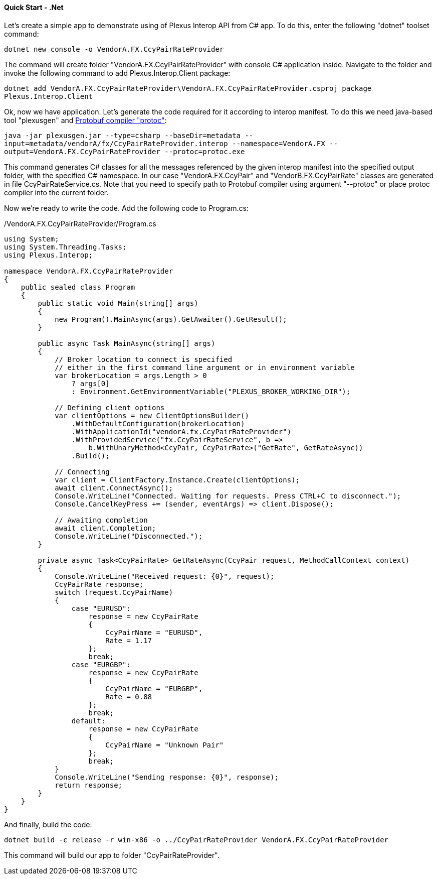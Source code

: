 ==== Quick Start - .Net


Let's create a simple app to demonstrate using of Plexus Interop API from C# app.
To do this, enter the following "dotnet" toolset command:

`dotnet new console -o VendorA.FX.CcyPairRateProvider`

The command will create folder "VendorA.FX.CcyPairRateProvider" with console C# application inside.
Navigate to the folder and invoke the following command to add Plexus.Interop.Client package:

`dotnet add VendorA.FX.CcyPairRateProvider\VendorA.FX.CcyPairRateProvider.csproj package Plexus.Interop.Client`

Ok, now we have application. Let's generate the code required for it according to interop manifest.
To do this we need java-based tool "plexusgen" and https://github.com/google/protobuf/releases[Protobuf compiler "protoc"]:

`java -jar plexusgen.jar --type=csharp --baseDir=metadata --input=metadata/vendorA/fx/CcyPairRateProvider.interop --namespace=VendorA.FX --output=VendorA.FX.CcyPairRateProvider --protoc=protoc.exe`

This command generates C# classes for all the messages referenced by the given interop manifest into the specified output folder, with the specified C# namespace.
In our case "VendorA.FX.CcyPair" and "VendorB.FX.CcyPairRate" classes are generated in file CcyPairRateService.cs. Note that you need to specify path to Protobuf compiler
using argument "--protoc" or place protoc compiler into the current folder.

Now we're ready to write the code. Add the following code to Program.cs:
[source, java]
./VendorA.FX.CcyPairRateProvider/Program.cs
----
using System;
using System.Threading.Tasks;
using Plexus.Interop;

namespace VendorA.FX.CcyPairRateProvider
{
    public sealed class Program
    {
        public static void Main(string[] args)
        {
            new Program().MainAsync(args).GetAwaiter().GetResult();
        }

        public async Task MainAsync(string[] args)
        {
            // Broker location to connect is specified
            // either in the first command line argument or in environment variable
            var brokerLocation = args.Length > 0
                ? args[0]
                : Environment.GetEnvironmentVariable("PLEXUS_BROKER_WORKING_DIR");

            // Defining client options
            var clientOptions = new ClientOptionsBuilder()
                .WithDefaultConfiguration(brokerLocation)
                .WithApplicationId("vendorA.fx.CcyPairRateProvider")
                .WithProvidedService("fx.CcyPairRateService", b =>
                    b.WithUnaryMethod<CcyPair, CcyPairRate>("GetRate", GetRateAsync))
                .Build();

            // Connecting
            var client = ClientFactory.Instance.Create(clientOptions);
            await client.ConnectAsync();
            Console.WriteLine("Connected. Waiting for requests. Press CTRL+C to disconnect.");
            Console.CancelKeyPress += (sender, eventArgs) => client.Dispose();

            // Awaiting completion
            await client.Completion;
            Console.WriteLine("Disconnected.");
        }

        private async Task<CcyPairRate> GetRateAsync(CcyPair request, MethodCallContext context)
        {
            Console.WriteLine("Received request: {0}", request);
            CcyPairRate response;
            switch (request.CcyPairName)
            {
                case "EURUSD":
                    response = new CcyPairRate
                    {
                        CcyPairName = "EURUSD",
                        Rate = 1.17
                    };
                    break;
                case "EURGBP":
                    response = new CcyPairRate
                    {
                        CcyPairName = "EURGBP",
                        Rate = 0.88
                    };
                    break;
                default:
                    response = new CcyPairRate
                    {
                        CcyPairName = "Unknown Pair"
                    };
                    break;
            }
            Console.WriteLine("Sending response: {0}", response);
            return response;
        }
    }
}
----

And finally, build the code:

`dotnet build -c release -r win-x86 -o ../CcyPairRateProvider VendorA.FX.CcyPairRateProvider`

This command will build our app to folder "CcyPairRateProvider".
